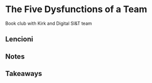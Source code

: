 * The Five Dysfunctions of a Team
Book club with Kirk and Digital SI&T team
** Lencioni
** Notes

** Takeaways
